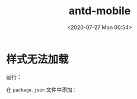 # -*- eval: (setq org-download-image-dir (concat default-directory "./static/")); -*-
:PROPERTIES:
:ID:       9E493254-87A4-4775-A94A-7A55ED43B9ED
:END:
#+LATEX_CLASS: my-article

#+DATE: <2020-07-27 Mon 00:54>
#+TITLE: antd-mobile

* 样式无法加载
运行：

#+BEGIN_SRC sh :results values list :exports no-eval
$ npm run eject
#+END_SRC

在 =package.json= 文件中添加：

#+BEGIN_SRC javascript :results values list :exports no-eval
  "babel": {
    "presets": [
      "react-app"
    ],
    "plugins": [
      [
        "import",
        {
          "libraryName": "antd-mobile",
          "style": "css"
        }
      ]
    ]
  }
  #+END_SRC
